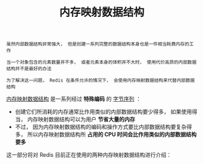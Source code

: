 #+TITLE: 内存映射数据结构
#+HTML_HEAD: <link rel="stylesheet" type="text/css" href="../css/main.css" />
#+HTML_LINK_UP: ../data_structure/data_structure.html
#+HTML_LINK_HOME: ../code.html
#+OPTIONS: num:nil timestamp:nil ^:nil

#+begin_example
  虽然内部数据结构非常强大， 但是创建一系列完整的数据结构本身也是一件相当耗费内存的工作

  当一个对象包含的元素数量并不多， 或者元素本身的体积并不大时， 使用代价高昂的内部数据结构并不是最好的办法

  为了解决这一问题， Redis 在条件允许的情况下， 会使用内存映射数据结构来代替内部数据结构
#+end_example
_内存映射数据结构_ 是一系列经过 *特殊编码* 的 _字节序列_ ：
+ 创建它们所消耗的内存通常比作用类似的内部数据结构要少得多， 如果使用得当， 内存映射数据结构可以为用户 *节省大量的内存* 
+ 不过， 因为内存映射数据结构的编码和操作方式要比内部数据结构要复杂得多， 所以内存映射数据结构所 *占用的 CPU 时间会比作用类似的内部数据结构要多* 

这一部分将对 Redis 目前正在使用的两种内存映射数据结构进行介绍：

